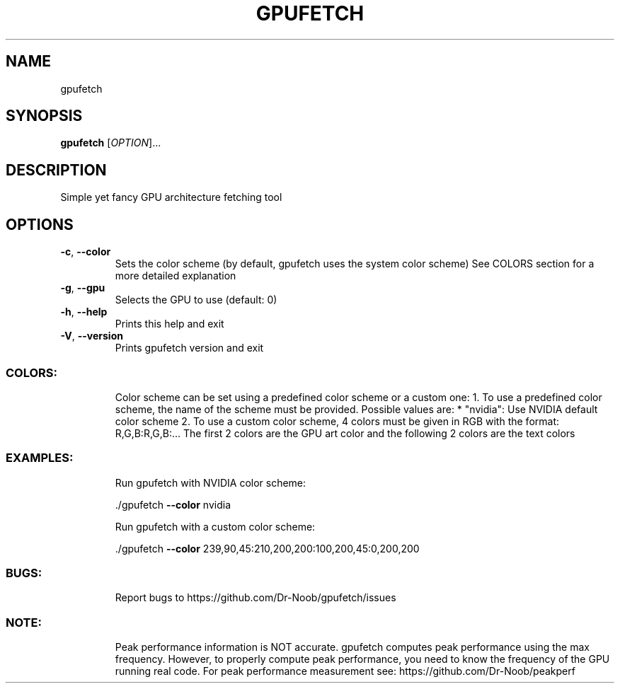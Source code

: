 .\" DO NOT MODIFY THIS FILE!  It was generated by help2man 1.48.3.
.TH GPUFETCH "1" "August 2021" "gpufetch v0.10" "User Commands"
.SH NAME
gpufetch
.SH SYNOPSIS
.B gpufetch
[\fI\,OPTION\/\fR]...
.SH DESCRIPTION
Simple yet fancy GPU architecture fetching tool
.SH OPTIONS
.TP
\fB\-c\fR, \fB\-\-color\fR
Sets the color scheme (by default, gpufetch uses the system color scheme) See COLORS section for a more detailed explanation
.TP
\fB\-g\fR, \fB\-\-gpu\fR
Selects the GPU to use (default: 0)
.TP
\fB\-h\fR, \fB\-\-help\fR
Prints this help and exit
.TP
\fB\-V\fR, \fB\-\-version\fR
Prints gpufetch version and exit
.SS "COLORS:"
.IP
Color scheme can be set using a predefined color scheme or a custom one:
1. To use a predefined color scheme, the name of the scheme must be provided. Possible values are:
* "nvidia":  Use NVIDIA default color scheme
2. To use a custom color scheme, 4 colors must be given in RGB with the format: R,G,B:R,G,B:...
The first 2 colors are the GPU art color and the following 2 colors are the text colors
.SS "EXAMPLES:"
.IP
Run gpufetch with NVIDIA color scheme:
.IP
\&./gpufetch \fB\-\-color\fR nvidia
.IP
Run gpufetch with a custom color scheme:
.IP
\&./gpufetch \fB\-\-color\fR 239,90,45:210,200,200:100,200,45:0,200,200
.SS "BUGS:"
.IP
Report bugs to https://github.com/Dr\-Noob/gpufetch/issues
.SS "NOTE:"
.IP
Peak performance information is NOT accurate. gpufetch computes peak performance using the max
frequency. However, to properly compute peak performance, you need to know the frequency of the
GPU running real code.
For peak performance measurement see: https://github.com/Dr\-Noob/peakperf
